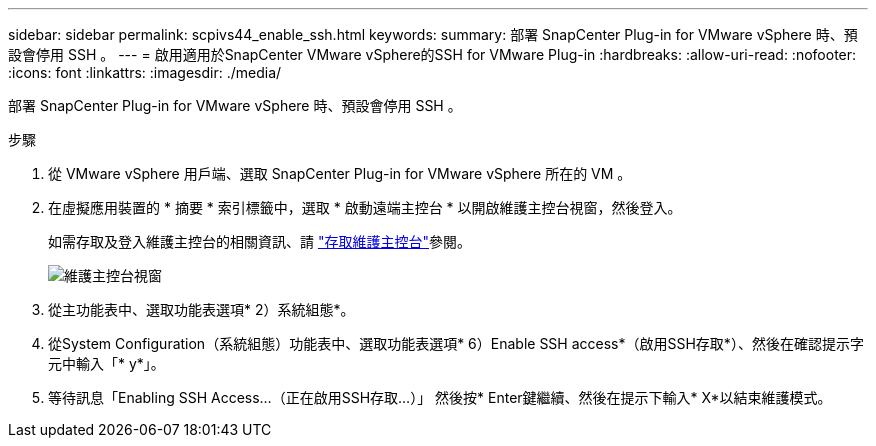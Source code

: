 ---
sidebar: sidebar 
permalink: scpivs44_enable_ssh.html 
keywords:  
summary: 部署 SnapCenter Plug-in for VMware vSphere 時、預設會停用 SSH 。 
---
= 啟用適用於SnapCenter VMware vSphere的SSH for VMware Plug-in
:hardbreaks:
:allow-uri-read: 
:nofooter: 
:icons: font
:linkattrs: 
:imagesdir: ./media/


[role="lead"]
部署 SnapCenter Plug-in for VMware vSphere 時、預設會停用 SSH 。

.步驟
. 從 VMware vSphere 用戶端、選取 SnapCenter Plug-in for VMware vSphere 所在的 VM 。
. 在虛擬應用裝置的 * 摘要 * 索引標籤中，選取 * 啟動遠端主控台 * 以開啟維護主控台視窗，然後登入。
+
如需存取及登入維護主控台的相關資訊、請 link:scpivs44_access_the_maintenance_console.html["存取維護主控台"^]參閱。

+
image:scpivs44_image11.png["維護主控台視窗"]

. 從主功能表中、選取功能表選項* 2）系統組態*。
. 從System Configuration（系統組態）功能表中、選取功能表選項* 6）Enable SSH access*（啟用SSH存取*）、然後在確認提示字元中輸入「* y*」。
. 等待訊息「Enabling SSH Access…（正在啟用SSH存取…）」 然後按* Enter鍵繼續、然後在提示下輸入* X*以結束維護模式。

